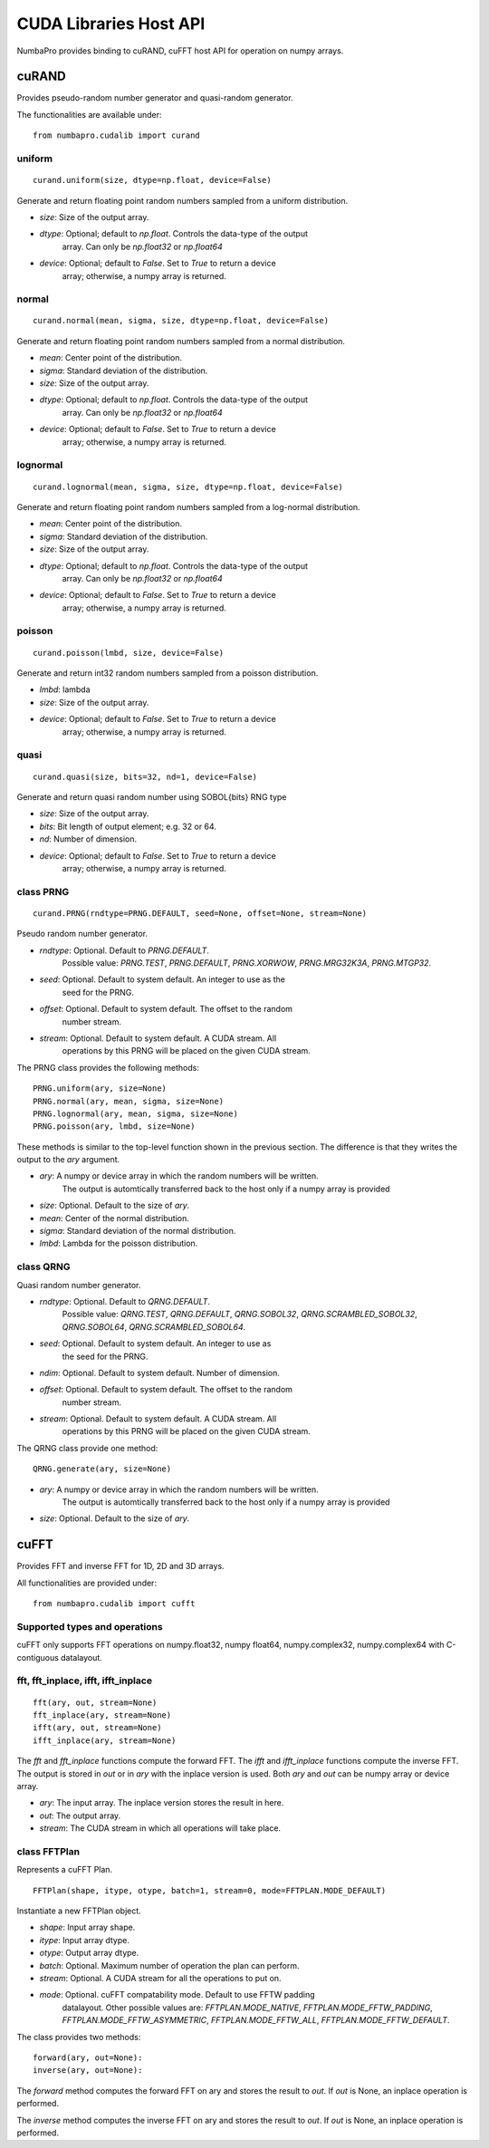 =================================
CUDA Libraries Host API
=================================

NumbaPro provides binding to cuRAND, cuFFT host API for operation on numpy
arrays.

cuRAND
======

Provides pseudo-random number generator and quasi-random generator.

The functionalities are available under::

    from numbapro.cudalib import curand


uniform
-------

::

    curand.uniform(size, dtype=np.float, device=False)

Generate and return floating point random numbers sampled from a uniform
distribution.

- `size`: Size of the output array.
- `dtype`: Optional; default to `np.float`. Controls the data-type of the output
           array.  Can only be `np.float32` or `np.float64`
- `device`: Optional; default to `False`. Set to `True` to return a device
            array; otherwise, a numpy array is returned.

normal
-------

::

    curand.normal(mean, sigma, size, dtype=np.float, device=False)

Generate and return floating point random numbers sampled from a normal
distribution.

- `mean`: Center point of the distribution.
- `sigma`: Standard deviation of the distribution.
- `size`: Size of the output array.
- `dtype`: Optional; default to `np.float`. Controls the data-type of the output
           array.  Can only be `np.float32` or `np.float64`
- `device`: Optional; default to `False`. Set to `True` to return a device
            array; otherwise, a numpy array is returned.

lognormal
----------

::

    curand.lognormal(mean, sigma, size, dtype=np.float, device=False)


Generate and return floating point random numbers sampled from a log-normal
distribution.

- `mean`: Center point of the distribution.
- `sigma`: Standard deviation of the distribution.
- `size`: Size of the output array.
- `dtype`: Optional; default to `np.float`. Controls the data-type of the output
           array.  Can only be `np.float32` or `np.float64`
- `device`: Optional; default to `False`. Set to `True` to return a device
            array; otherwise, a numpy array is returned.

poisson
--------

::

    curand.poisson(lmbd, size, device=False)

Generate and return int32 random numbers sampled from a poisson distribution.

- `lmbd`: lambda
- `size`: Size of the output array.
- `device`: Optional; default to `False`. Set to `True` to return a device
            array; otherwise, a numpy array is returned.

quasi
------

::

    curand.quasi(size, bits=32, nd=1, device=False)

Generate and return quasi random number using SOBOL{bits} RNG type

- `size`: Size of the output array.
- `bits`: Bit length of output element; e.g. 32 or 64.
- `nd`: Number of dimension.
- `device`: Optional; default to `False`. Set to `True` to return a device
            array; otherwise, a numpy array is returned.

class PRNG
-----------


::

    curand.PRNG(rndtype=PRNG.DEFAULT, seed=None, offset=None, stream=None)

Pseudo random number generator.

- `rndtype`: Optional. Default to `PRNG.DEFAULT`.
             Possible value: `PRNG.TEST`, `PRNG.DEFAULT`, `PRNG.XORWOW`,
             `PRNG.MRG32K3A`, `PRNG.MTGP32`.
- `seed`: Optional. Default to system default. An integer to use as the
          seed for the PRNG.
- `offset`: Optional. Default to system default. The offset to the random
            number stream.
- `stream`: Optional. Default to system default. A CUDA stream. All
            operations by this PRNG will be placed on the given CUDA stream.

The PRNG class provides the following methods::

    PRNG.uniform(ary, size=None)
    PRNG.normal(ary, mean, sigma, size=None)
    PRNG.lognormal(ary, mean, sigma, size=None)
    PRNG.poisson(ary, lmbd, size=None)

These methods is similar to the top-level function shown in the previous
section.  The difference is that they writes the output to the `ary` argument.

- `ary`: A numpy or device array in which the random numbers will be written.
         The output is automtically transferred back to the host
         only if a numpy array is provided
- `size`: Optional. Default to the size of `ary`.
- `mean`: Center of the normal distribution.
- `sigma`: Standard deviation of the normal distribution.
- `lmbd`: Lambda for the poisson distribution.


class QRNG
-----------

Quasi random number generator.

- `rndtype`: Optional. Default to `QRNG.DEFAULT`. 
             Possible value: `QRNG.TEST`,
             `QRNG.DEFAULT`, `QRNG.SOBOL32`, `QRNG.SCRAMBLED_SOBOL32`, 
             `QRNG.SOBOL64`, `QRNG.SCRAMBLED_SOBOL64`.
- `seed`: Optional. Default to system default. An integer to use as
            the seed for the PRNG.
- `ndim`:  Optional.  Default to system default.  Number of dimension.
- `offset`: Optional. Default to system default. The offset to the random
            number stream.
- `stream`: Optional. Default to system default. A CUDA stream. All
            operations by this
            PRNG will be placed on the given CUDA stream.

The QRNG class provide one method::

    QRNG.generate(ary, size=None)

- `ary`: A numpy or device array in which the random numbers will be written.
         The output is automtically transferred back to the host
         only if a numpy array is provided
- `size`: Optional. Default to the size of `ary`.



cuFFT
=======

Provides FFT and inverse FFT for 1D, 2D and 3D arrays.

All functionalities are provided under::

    from numbapro.cudalib import cufft
    
    
Supported types and operations
-------------------------------

cuFFT only supports FFT operations on numpy.float32, numpy float64, 
numpy.complex32, numpy.complex64 with C-contiguous datalayout.


fft, fft_inplace, ifft, ifft_inplace
----------------------------------------

::

    fft(ary, out, stream=None)
    fft_inplace(ary, stream=None)
    ifft(ary, out, stream=None)
    ifft_inplace(ary, stream=None)
    
The `fft` and `fft_inplace` functions compute the forward FFT.
The `ifft` and `ifft_inplace` functions compute the inverse FFT.
The output is stored in `out` or in `ary`
with the inplace version is used.  Both `ary` and `out` can be numpy array
or device array.

- `ary`: The input array. The inplace version stores the result in here.
- `out`: The output array.
- `stream`: The CUDA stream in which all operations will take place.

class FFTPlan
---------------

Represents a cuFFT Plan.

:: 

    FFTPlan(shape, itype, otype, batch=1, stream=0, mode=FFTPLAN.MODE_DEFAULT)
    
Instantiate a new FFTPlan object.

- `shape`: Input array shape.
- `itype`: Input array dtype.
- `otype`: Output array dtype.
- `batch`: Optional. Maximum number of operation the plan can perform.
- `stream`: Optional. A CUDA stream for all the operations to put on.
- `mode`: Optional. cuFFT compatability mode.  Default to use FFTW padding
          datalayout.  Other possible values are: `FFTPLAN.MODE_NATIVE`,
          `FFTPLAN.MODE_FFTW_PADDING`, `FFTPLAN.MODE_FFTW_ASYMMETRIC`,
          `FFTPLAN.MODE_FFTW_ALL`, `FFTPLAN.MODE_FFTW_DEFAULT`.
          
The class provides two methods::
    
        forward(ary, out=None):
        inverse(ary, out=None):
            
The `forward` method computes the forward FFT on ary and stores the result to
`out`.  If `out` is None, an inplace operation is performed.

The `inverse` method computes the inverse FFT on ary and stores the result to
`out`.  If `out` is None, an inplace operation is performed.

